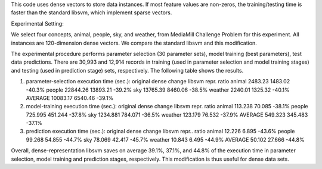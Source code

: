 This code uses dense vectors to store data instances. If most feature
values are non-zeros, the training/testing time is faster than the
standard libsvm, which implement sparse vectors.

Experimental Setting:

We select four concepts, animal, people, sky, and weather, from
MediaMill Challenge Problem for this experiment. All instances are
120-dimension dense vectors. We compare the standard libsvm and this
modification.

The experimental procedure performs parameter selection (30 parameter
sets), model training (best parameters), test data predictions. There
are 30,993 and 12,914 records in training (used in parameter selection
and model training stages) and testing (used in prediction stage) sets,
respectively. The following table shows the results.

(1) parameter-selection execution time (sec.): original dense change
    libsvm repr. ratio animal 2483.23 1483.02 -40.3% people 22844.26
    13893.21 -39.2% sky 13765.39 8460.06 -38.5% weather 2240.01 1325.32
    -40.1% AVERAGE 10083.17 6540.46 -39.1%

(2) model-training execution time (sec.): original dense change libsvm
    repr. ratio animal 113.238 70.085 -38.1% people 725.995 451.244
    -37.8% sky 1234.881 784.071 -36.5% weather 123.179 76.532 -37.9%
    AVERAGE 549.323 345.483 -37.1%

(3) prediction execution time (sec.): original dense change libsvm
    repr.. ratio animal 12.226 6.895 -43.6% people 99.268 54.855 -44.7%
    sky 78.069 42.417 -45.7% weather 10.843 6.495 -44.9% AVERAGE 50.102
    27.666 -44.8%

Overall, dense-representation libsvm saves on average 39.1%, 37.1%, and
44.8% of the execution time in parameter selection, model training and
prediction stages, respectively. This modification is thus useful for
dense data sets.
